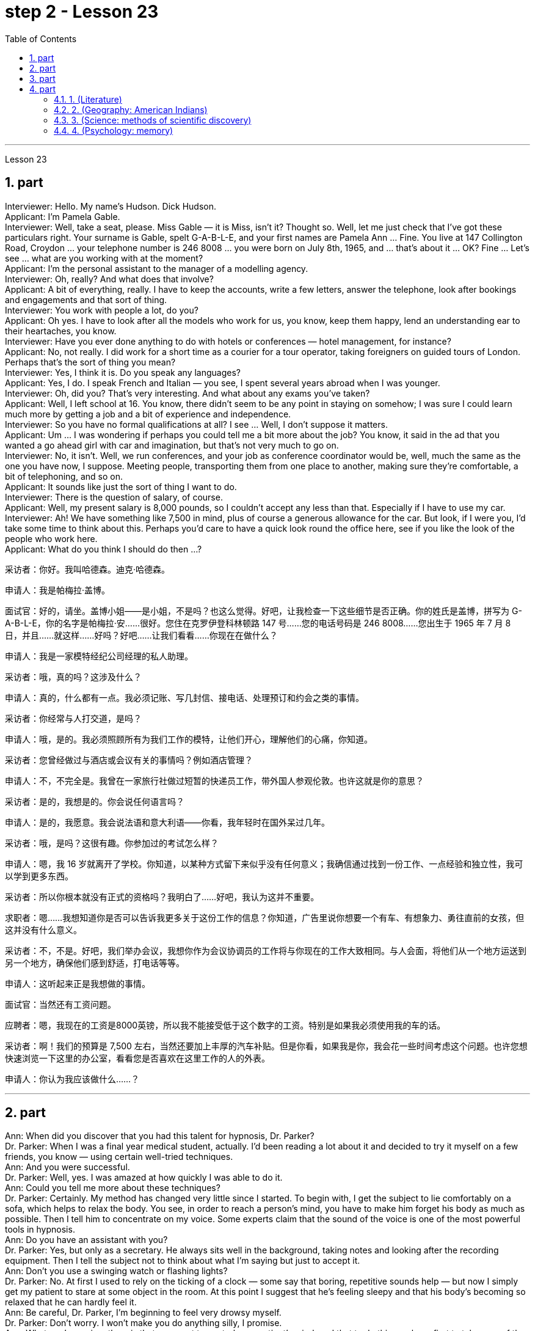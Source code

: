 
= step 2 - Lesson 23
:toc:
:sectnums:

---



Lesson 23 +

== part

Interviewer: Hello. My name's Hudson. Dick Hudson. +
Applicant: I'm Pamela Gable. +
Interviewer: Well, take a seat, please. Miss Gable — it is Miss, isn't it? Thought so. Well, let me just check that I've got these particulars right. Your surname is Gable, spelt G-A-B-L-E, and your first names are Pamela Ann ... Fine. You live at 147 Collington Road, Croydon ... your telephone number is 246 8008 ... you were born on July 8th, 1965, and ... that's about it ... OK? Fine ... Let's see ... what are you working with at the moment? +
Applicant: I'm the personal assistant to the manager of a modelling agency. +
Interviewer: Oh, really? And what does that involve? +
Applicant: A bit of everything, really. I have to keep the accounts, write a few letters, answer the telephone, look after bookings and engagements and that sort of thing. +
Interviewer: You work with people a lot, do you? +
Applicant: Oh yes. I have to look after all the models who work for us, you know, keep them happy, lend an understanding ear to their heartaches, you know. +
Interviewer: Have you ever done anything to do with hotels or conferences — hotel management, for instance? +
Applicant: No, not really. I did work for a short time as a courier for a tour operator, taking foreigners on guided tours of London. Perhaps that's the sort of thing you mean? +
Interviewer: Yes, I think it is. Do you speak any languages? +
Applicant: Yes, I do. I speak French and Italian — you see, I spent several years abroad when I was younger. +
Interviewer: Oh, did you? That's very interesting. And what about any exams you've taken? +
Applicant: Well, I left school at 16. You know, there didn't seem to be any point in staying on somehow; I was sure I could learn much more by getting a job and a bit of experience and independence. +
Interviewer: So you have no formal qualifications at all? I see ... Well, I don't suppose it matters. +
Applicant: Um ... I was wondering if perhaps you could tell me a bit more about the job? You know, it said in the ad that you wanted a go ahead girl with car and imagination, but that's not very much to go on. +
Interviewer: No, it isn't. Well, we run conferences, and your job as conference coordinator would be, well, much the same as the one you have now, I suppose. Meeting people, transporting them from one place to another, making sure they're comfortable, a bit of telephoning, and so on. +
Applicant: It sounds like just the sort of thing I want to do. +
Interviewer: There is the question of salary, of course. +
Applicant: Well, my present salary is 8,000 pounds, so I couldn't accept any less than that. Especially if I have to use my car. +
Interviewer: Ah! We have something like 7,500 in mind, plus of course a generous allowance for the car. But look, if I were you, I'd take some time to think about this. Perhaps you'd care to have a quick look round the office here, see if you like the look of the people who work here. +
Applicant: What do you think I should do then ...?


采访者：你好。我叫哈德森。迪克·哈德森。

申请人：我是帕梅拉·盖博。

面试官：好的，请坐。盖博小姐——是小姐，不是吗？也这么觉得。好吧，让我检查一下这些细节是否正确。你的姓氏是盖博，拼写为 G-A-B-L-E，你的名字是帕梅拉·安……很好。您住在克罗伊登科林顿路 147 号……您的电话号码是 246 8008……您出生于 1965 年 7 月 8 日，并且……就这样……好吗？好吧……让我们看看……你现在在做什么？

申请人：我是一家模特经纪公司经理的私人助理。

采访者：哦，真的吗？这涉及什么？

申请人：真的，什么都有一点。我必须记账、写几封信、接电话、处理预订和约会之类的事情。

采访者：你经常与人打交道，是吗？

申请人：哦，是的。我必须照顾所有为我们工作的模特，让他们开心，理解他们的心痛，你知道。

采访者：您曾经做过与酒店或会议有关的事情吗？例如酒店管理？

申请人：不，不完全是。我曾在一家旅行社做过短暂的快递员工作，带外国人参观伦敦。也许这就是你的意思？

采访者：是的，我想是的。你会说任何语言吗？

申请人：是的，我愿意。我会说法语和意大利语——你看，我年轻时在国外呆过几年。

采访者：哦，是吗？这很有趣。你参加过的考试怎么样？

申请人：嗯，我 16 岁就离开了学校。你知道，以某种方式留下来似乎没有任何意义；我确信通过找到一份工作、一点经验和独立性，我可以学到更多东西。

采访者：所以你根本就没有正式的资格吗？我明白了……好吧，我认为这并不重要。

求职者：嗯……我想知道你是否可以告诉我更多关于这份工作的信息？你知道，广告里说你想要一个有车、有想象力、勇往直前的女孩，但这并没有什么意义。

采访者：不，不是。好吧，我们举办会议，我想你作为会议协调员的工作将与你现在的工作大致相同。与人会面，将他们从一个地方运送到另一个地方，确保他们感到舒适，打电话等等。

申请人：这听起来正是我想做的事情。

面试官：当然还有工资问题。

应聘者：嗯，我现在的工资是8000英镑，所以我不能接受低于这个数字的工资。特别是如果我必须使用我的车的话。

采访者：啊！我们的预算是 7,500 左右，当然还要加上丰厚的汽车补贴。但是你看，如果我是你，我会花一些时间考虑这个问题。也许您想快速浏览一下这里的办公室，看看您是否喜欢在这里工作的人的外表。

申请人：你认为我应该做什么……​？

---

== part


Ann: When did you discover that you had this talent for hypnosis, Dr. Parker? +
Dr. Parker: When I was a final year medical student, actually. I'd been reading a lot about it and decided to try it myself on a few friends, you know — using certain well-tried techniques. +
Ann: And you were successful. +
Dr. Parker: Well, yes. I was amazed at how quickly I was able to do it. +
Ann: Could you tell me more about these techniques? +
Dr. Parker: Certainly. My method has changed very little since I started. To begin with, I get the subject to lie comfortably on a sofa, which helps to relax the body. You see, in order to reach a person's mind, you have to make him forget his body as much as possible. Then I tell him to concentrate on my voice. Some experts claim that the sound of the voice is one of the most powerful tools in hypnosis. +
Ann: Do you have an assistant with you? +
Dr. Parker: Yes, but only as a secretary. He always sits well in the background, taking notes and looking after the recording equipment. Then I tell the subject not to think about what I'm saying but just to accept it. +
Ann: Don't you use a swinging watch or flashing lights? +
Dr. Parker: No. At first I used to rely on the ticking of a clock — some say that boring, repetitive sounds help — but now I simply get my patient to stare at some object in the room. At this point I suggest that he's feeling sleepy and that his body's becoming so relaxed that he can hardly feel it. +
Ann: Be careful, Dr. Parker, I'm beginning to feel very drowsy myself. +
Dr. Parker: Don't worry. I won't make you do anything silly, I promise. +
Ann: What you're saying, then, is that you want to control your patient's mind, and that to do this you have first to take care of the body. +
Dr. Parker: Yes. You see, the aim of the session is to make the patient remember in great detail an experience which has caused him a lot of pain and suffering, and by doing that to help him to face his problems. +
Ann: I've heard a person's memory is far more powerful under hypnosis. +
Dr. Parker: Indeed it is. Some of the things that patients are able to remember are just incredible. +
Ann: Would you mind giving me an example? +
Dr. Parker: Not at all. During a session, it's standard procedure to take a patient back in time slowly, pausing at certain times in his life and asking a few questions. +
Ann: To, sort of, set the scene before you go deeper. Is that what you mean? +
Dr. Parker: That's it exactly. Well, once, I took a thirty-five-year-old lady back to the age of eight — in fact, I told her it was her eighth birthday and I asked her what day it was. I later checked a calendar for that year and she was right — it was a Tuesday. She even told me who was at her party, their names, what they were wearing and about the presents she received. I mean, can you remember even your last birthday? +
Ann: I couldn't even tell you what day my birthday fell on this year. +
Dr. Parker: Precisely. And when I asked her to write down her address at that time, the handwriting was in a very immature style. I later compared it to a sample from some old school exercise books her mother had kept and it was identical. +
Ann: Dr. Parker, that's an amazing story. +
Dr. Parker: I've taken patients back to their first year and a few even further than that ... but that's another story, unless you've got plenty of time ...
 +


安：帕克博士，你什么时候发现自己有催眠天赋的？

帕克博士：实际上，当我还是一名医学院学生的最后一年时。我读了很多关于它的文章，并决定自己在几个朋友身上尝试一下，你知道的——使用某些久经考验的技术。

安：你成功了。

帕克博士：嗯，是的。我对自己能如此快地完成这件事感到惊讶。

安：你能告诉我更多关于这些技术的信息吗？

帕克博士：当然。自从我开始以来，我的方法几乎没有改变。首先，我让拍摄对象舒适地躺在沙发上，这有助于放松身体。你看，要想到达一个人的心灵，就得让他尽可能的忘记自己的身体。然后我告诉他集中注意力在我的声音上。一些专家声称声音是催眠中最强大的工具之一。

安：你有助理吗？

Parker 博士：是的，但只能作为秘书。他总是坐在后台，记笔记并照看录音设备。然后我告诉受试者不要思考我所说的话，而只是接受它。

安：你不使用摆动的手表或闪光灯吗？

帕克博士：不。起初我常常依靠时钟的滴答声——有人说无聊、重复的声音有帮助——但现在我只是让我的病人盯着房间里的某个物体。此时我建议他感到困倦，并且他的身体变得如此放松，以至于他几乎感觉不到。

安：小心点，帕克医生，我自己也开始感到很困了。

帕克博士：别担心。我不会让你做任何傻事，我保证。

安：那么，你的意思是，你想控制病人的思想，而要做到这一点，你首先要照顾好身体。

帕克博士：是的。你看，治疗的目的是让病人详细地记住给他带来很多痛苦和磨难的经历，并通过这样做来帮助他面对他的问题。

安：我听说人在催眠状态下记忆力更强。

帕克博士：确实如此。患者能够记住的一些事情简直令人难以置信。

安：你介意给我举个例子吗？

帕克博士：一点也不。在治疗过程中，标准程序是让病人慢慢回到过去，在他生命中的某些时刻停下来问一些问题。

安：在深入之前，先设置场景。你是这个意思吗？

帕克博士：正是如此。嗯，有一次，我把一位三十五岁的女士带回到八岁——事实上，我告诉她今天是她的八岁生日，然后我问她今天是什么日子。后来我查了那一年的日历，她是对的——那是星期二。她甚至告诉我谁参加了她的聚会，他们的名字，他们穿什么以及她收到的礼物。我的意思是，你还记得你上次的生日吗？

安：我什至无法告诉你今年我的生日是哪一天。

帕克博士：没错。当我让她写下她当时的地址时，字迹非常不成熟。后来我将其与她母亲保留的一些旧学校练习册中的样本进行了比较，结果是相同的。

安：帕克博士，这是一个了不起的故事。

帕克博士：我已经把病人带回到了他们的第一年，还有一些甚至比那更远……但那是另一个故事了，除非你有足够的时间……​

---

== part

These days it's hard enough to find a suitable job, let alone get as far as an interview. Dozens of people every day scour the Situations Vacant columns of the press, send off their curriculum vitae or application form, and wait hopefully to be summoned for an interview. Now this, apparently, is where a lot of people fall down, because of their inadequacy at completing their application forms, according to Judith Davidson, author of Getting a Job, a book which has recently come on the market. This book, as the title suggests, is crammed full of useful tips on how to set about finding yourself work in these difficult times. Our reporter, Christopher Shields, decided to look into this apparent inability of the British to sell themselves, and he spoke to Judith Davidson about it. +
Judith: Very often a job application or a curriculum vitae will contain basic grammatical or careless spelling mistakes, even from university graduates. Then those that do get as far as an interview become inarticulate or clumsy when they try to talk about themselves. It doesn't matter how highly qualified or brilliant you may be, if you come across as tongue-tied and gauche, your chances of getting a job are pretty small. +
Christopher: Judith Davidson lectures at a management training college for young men and women, most of whom have just graduated from university and gone there to take a crash course in management techniques. One of the hardest things is, not passing the course examinations successfully, but actually finding employment afterwards, so Judith now concentrates on helping trainees to set about doing just this. +
Judith: Some letters are dirty and untidily written, with finger marks all over them and ink blots or even coffee stains. Others arrive on lined or flowered or sometimes scented paper — none of which is likely to make a good impression on the average business-like boss. +
Christopher: This apparent inability of many people to make that initial impact with an employer by sending him an application which will stand out from the rest and persuade him you're the right one for the job prompted an enterprising young man, called Mark Ashworth, a recruitment consultant himself, to start writing job applications for other people for a fee, as a sideline. He told me he got the idea in America where it's already big business, and in the last few months alone he's written over 250 c.v.s. He feels that 80 per cent of job applications received by personnel managers are inadequate in some way. +
Mark: Many people simply can't cope with grammar and spelling and don't know what to put in, or leave out. Sometimes people condense their work experience so much that a future employer doesn't know enough about them. Then, on the other hand, some people go too far the other way. To give you an example, one c.v. I once received in my recruiting role was getting on for thirty pages long. +
Christopher: Mark has an initial interview with all his clients in which he tries to make them think about their motivation and why they've done certain things in the past. He can often exploit these experiences in the c.v. he writes for them, and show that they have been valuable preparation for the job now sought. He also believes that well-prepared job history and a good letter of application are absolutely essential. +
Mark: Among the most important aspects of applications are spelling, correct grammar, content and layout. A new boss will probably also be impressed with a good reference or a letter of commendation written by a former employer. The type of c.v. I aim to produce depends largely on the kind of job being applied for. They don't always have to be slick or highly sophisticated, but in certain cases this does help. +
Christopher: Judith Davidson thought very much along the same lines as Mark. In her opinion, one of the most important aspects of job applications was that they should be easy to read ... +
Judith: ... Many applicants send in letters and forms which are virtually unreadable. The essence of handwritten application is that they should be neat, legible and the spelling should be accurate. I stress handwritten because most employers want a sample of their future employee's writing. Many believe this gives some indication of the character of the person who wrote it. Some people forget vital things like putting their own address or the date. Others fail to do what's required of them by a job advertisement. +
Christopher: Judith believes that job seekers should always send an accompanying letter along with their application form stating clearly why their qualifications make them suitable for the vacancy. +
Judith: Personal details have no place in letters of application. I well remember hearing about one such letter which stated, quite bluntly, I need more money to pay for my flat. No boss would be impressed by such directness. +
Christopher: She added that the art of applying for jobs successfully was having to be learnt by more and more people these days, with the current unemployment situation. With as many as two or three hundred people applying for one vacancy, a boss would want to see only a small fraction of that number in person for an interview, so your application had to really outshine all the others to get you on the short list.

如今，找到一份合适的工作已经很难了，更不用说面试了。每天都有数十人浏览媒体的职位空缺专栏，寄出简历或申请表，满怀希望地等待面试机会。最近上市的《找工作》一书的作者朱迪思·戴维森表示，显然，这是很多人失败的地方，因为他们没有充分填写申请表。正如标题所示，这本书充满了关于如何在这些困难时期为自己找到工作的有用技巧。我们的记者克里斯托弗·希尔兹（Christopher Shields）决定调查英国人明显无法推销自己的情况，他就此与朱迪思·戴维森（Judith Davidson）进行了交谈。

朱迪思：工作申请或简历经常会包含基本的语法或粗心的拼写错误，即使是大学毕业生也是如此。然后，那些真正接受采访的人在试图谈论自己时就会变得口齿不清或笨拙。不管你的资质有多高、有多聪明，如果你给人一种结结巴巴、粗俗的印象，那么你找到工作的机会就很小。

克里斯托弗：朱迪思·戴维森在一所管理培训学院为年轻男女授课，其中大多数人刚刚大学毕业，去那里参加管理技术速成课程。最难的事情之一是，没有成功通过课程考试，而是在之后找到工作，所以Judith现在专注于帮助学员着手做这件事。

朱迪思：有些信写得又脏又乱，上面到处都是指印、墨迹，甚至还有咖啡渍。其他的则用带有线条、花朵或有时带有香味的纸来送达——这些都不太可能给普通的公事老板留下好印象。

克里斯托弗：许多人显然无法通过向雇主发送一份脱颖而出的申请来对雇主产生最初的影响，并说服他你是这份工作的合适人选，这促使一位名叫马克·阿什沃斯 (Mark Ashworth) 的有进取心的年轻人，自己是一名招聘顾问，开始为其他人撰写收费的工作申请，作为副业。他告诉我，他在美国想到了这个想法，在美国，这已经是一门大生意了，仅在过去几个月里，他就写了 250 多份简历。他认为人事经理收到的 80% 的职位申请在某种程度上都是不充分的。

马克：很多人根本无法应对语法和拼写，也不知道该添加或省​​略什么。有时，人们过于浓缩自己的工作经验，以至于未来的雇主对他们不够了解。另一方面，有些人却走得太远了。举个例子，一份简历。我曾经在招聘岗位上收到过长达三十页的信息。

克里斯托弗：马克对他的所有客户进行了初步采访，他试图让他们思考自己的动机以及为什么他们过去做了某些事情。他经常可以在简历中利用这些经验。他为他们写作，并表明他们为现在寻求的工作做了宝贵的准备。他还认为，准备充分的工作经历和一封好的申请信绝对必要。

马克：申请中最重要的方面是拼写、正确的语法、内容和布局。新老板也可能会对前雇主写的好的推荐信或表扬信印象深刻。简历类型我的目标主要取决于所申请的工作类型。它们并不总是需要圆滑或高度复杂，但在某些情况下这确实有帮助。

克里斯托弗：朱迪思·戴维森的想法与马克非常相似。在她看来，工作申请最重要的方面之一是它们应该易于阅读……​

朱迪思：……​许多申请人寄来的信件和表格几乎无法阅读。手写申请的本质是工整、清晰、拼写准确。我强调手写，因为大多数雇主都想要未来员工的写作样本。许多人认为这可以反映出作者的性格。有些人忘记了一些重要的事情，比如写下自己的地址或日期。其他人则未能按照招聘广告的要求行事。

克里斯托弗：朱迪思认为，求职者应该在申请表的同时附上一封附信，清楚地说明为什么他们的资格使他们适合该职位空缺。

朱迪思：申请信中没有个人信息。我清楚地记得听过一封这样的信，信中直言不讳地说，我需要更多的钱来支付我的公寓费用。没有哪个老板会对这种直率印象深刻。

克里斯托弗：她补充说，在当前的失业形势下，越来越多的人必须学习成功申请工作的艺术。有多达两三百人申请一个职位空缺，老板只希望亲自见到其中的一小部分进行面试，因此您的申请必须真正胜过所有其他申请才能让您进入候选名单。


---

== part

==== 1. (Literature) +

We may note in passing that, although Dr Johnson's friend and biographer, Boswell, was a Scotsman, Johnson despised, or pretended to despise, Scotsmen in general. He once said that the best thing a Scotsman ever saw was the high road to England. In his famous dictionary, Johnson defined oats as 'a grain which in England is generally given to horses, but in Scotland supports the people'. He did not condemn all Scotsmen, however. Once he commented on a distinguished nobleman who had been born in Scotland but educated in England, saying that much could be made of a Scotsman — if he was caught young. +

（文学） +
我们可以顺便指出，尽管约翰逊博士的朋友兼传记作者博斯韦尔是苏格兰人，但约翰逊总体上鄙视或假装鄙视苏格兰人。他曾经说过，苏格兰人见过的最美好的事物就是通往英格兰的公路。约翰逊在他著名的字典中将燕麦定义为“一种在英格兰通常喂马的谷物，但在苏格兰却供养人民”。然而，他并没有谴责所有苏格兰人。有一次，他评论了一位出生在苏格兰但在英格兰接受教育的杰出贵族，说苏格兰人可以大有作为——如果他年轻的话。


==== 2. (Geography: American Indians) +

The first important point to note about the American Indians is that, in spite of their name, they are in no way related to the peoples of India. This confusion arose, as you probably know, because of a mistake on the part of Christopher Columbus. When he landed in America he thought that he had in fact discovered India. This mistake has been perpetrated, that is kept alive, ever since by the name he gave them. If they are related to any Asian group it is to the Mongols of Northern Asia. Many experts believe that the ancestors of the present American Indians emigrated from Northern Asia across the Bering Strait between 10,000 and 20,000 years ago. +

（地理：美洲印第安人） +
关于美洲印第安人，需要注意的第一个要点是，尽管他们的名字如此，但他们与印度人民没有任何关系。您可能知道，这种混乱的出现是由于克里斯托弗·哥伦布的一个错误。当他抵达美国时，他认为他实际上发现了印度。这个错误一直在犯下，从他给他们起的名字起就一直存在着。如果说他们与任何亚洲群体有联系的话，那就是北亚的蒙古人。许多专家认为，现在的美洲印第安人的祖先在一万至两万年前从北亚跨越白令海峡移民而来。

==== 3. (Science: methods of scientific discovery) +

A good illustration of how scientific discoveries may be made accidentally is the discovery of penicillin. Alexander Fleming was a bacteriologist who for fifteen years had tried to solve the problem of how to get rid of the disease — carrying germs or microbes in the human body without causing any dangerous side-effects. Fleming was an untidy worker and often had innumerable small dishes containing microbes all around his laboratory. One day, one of the dishes was contaminated with a mould, due to the window having been left open. Fleming noticed that the mould had killed off the microbes, and it was from similar moulds that the miracle drug penicillin was finally developed. Of course, only a brilliant scientist like Fleming would have been able to take advantage of this stroke of luck, but the fact remains that the solution to his problem was given to him, literally, on a plate. +

（科学：科学发现的方法） +
青霉素的发现很好地说明了科学发现是如何偶然产生的。亚历山大·弗莱明 (Alexander Fleming) 是一位细菌学家，十五年来一直致力于解决如何消除疾病的问题，即在人体内携带细菌或微生物而不引起任何危险的副作用。弗莱明是一个不爱整洁的工人，他的实验室周围经常有无数含有微生物的小盘子。有一天，由于窗户开着，其中一个盘子被霉菌污染了。弗莱明注意到霉菌杀死了微生物，正是从类似的霉菌中最终研制出了神奇药物青霉素。当然，只有像弗莱明这样杰出的科学家才能利用这种运气，但事实仍然是，他的问题的解决方案实际上是在盘子里的。


==== 4. (Psychology: memory) +

What I want to emphasize to you is this: that people remember things which make sense to them or which they can connect with something they already know. Students who try to memorize what they cannot understand are almost certainly wasting their time.

（心理学：记忆） +
我想向你们强调的是：人们会记住对他们有意义的事情，或者可以与他们已经知道的事情联系起来的事情。试图记住自己无法理解的内容的学生几乎肯定是在浪费时间。

---
